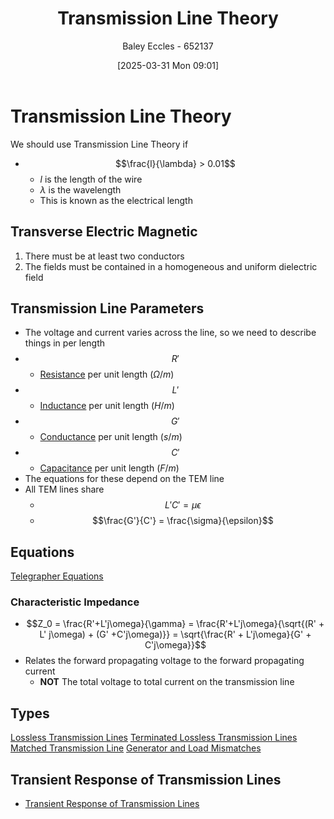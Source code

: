 :PROPERTIES:
:ID:       6af733cd-5562-4d42-a360-45271082b3c0
:END:
#+title: Transmission Line Theory
#+date: [2025-03-31 Mon 09:01]
#+AUTHOR: Baley Eccles - 652137
#+STARTUP: latexpreview

* Transmission Line Theory
We should use Transmission Line Theory if
 - \[\frac{l}{\lambda} > 0.01\]
   - $l$ is the length of the wire
   - $\lambda$ is the wavelength
   - This is known as the electrical length
** Transverse Electric Magnetic
1. There must be at least two conductors
2. The fields must be contained in a homogeneous and uniform dielectric field

** Transmission Line Parameters
 - The voltage and current varies across the line, so we need to describe things in per length
 - \[R'\]
   - [[id:0bab4eaa-a87f-4711-a3ab-945f94adcfa4][Resistance]] per unit length ($\Omega/m$)
 - \[L'\]
   - [[id:bcc570ef-ee97-4bb9-9aca-1a81bd4a4ced][Inductance]] per unit length ($H/m$)
 - \[G'\]
   - [[id:0bab4eaa-a87f-4711-a3ab-945f94adcfa4][Conductance]] per unit length ($s/m$)
 - \[C'\]
   - [[id:605fa252-6718-4527-bad5-7fc2f8d29bca][Capacitance]] per unit length ($F/m$)
 - The equations for these depend on the TEM line
 - All TEM lines share
   - \[L'C' = \mu \epsilon\]
   - \[\frac{G'}{C'} = \frac{\sigma}{\epsilon}\]
** Equations
[[id:b752bcbf-be29-41e5-9cee-53e1d091a42e][Telegrapher Equations]]

*** Characteristic Impedance
 - \[Z_0 = \frac{R'+L'j\omega}{\gamma} = \frac{R'+L'j\omega}{\sqrt{(R' + L' j\omega) + (G' +C'j\omega)}} = \sqrt{\frac{R' + L'j\omega}{G' + C'j\omega}}\]
 - Relates the forward propagating voltage to the forward propagating current
   - *NOT* The total voltage to total current on the transmission line
** Types
[[id:edebf41f-5b67-41c6-8996-7da80196e3a3][Lossless Transmission Lines]]
[[id:b33bc66e-a3b5-49b5-adf2-a416c00ea997][Terminated Lossless Transmission Lines]]
[[id:d27c946f-04a7-4c79-adff-dae28a2faaf4][Matched Transmission Line]]
[[id:a286ab7e-7804-48b0-8d15-837d9dc6ca61][Generator and Load Mismatches]]

** Transient Response of Transmission Lines
 - [[id:7d2faf30-558d-49c5-b3c4-c01535727f08][Transient Response of Transmission Lines]]
